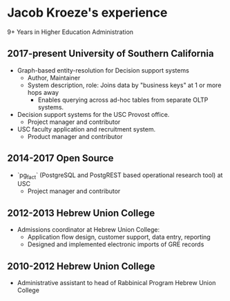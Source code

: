 * Jacob Kroeze's experience

9+ Years in Higher Education Administration

** 2017-present University of Southern California
   
- Graph-based entity-resolution for Decision support systems
  - Author, Maintainer
  - System description, role: Joins data by "business keys" at 1 or more hops away
    - Enables querying across ad-hoc tables from separate OLTP systems.
- Decision support systems for the USC Provost office.
  - Project manager and contributor
- USC faculty application and recruitment system.
  - Product manager and contributor
  
** 2014-2017 Open Source
   
- `pg_fact` (PostgreSQL and PostgREST based operational research tool) at USC
  - Project manager and contributor
  
** 2012-2013 Hebrew Union College

- Admissions coordinator at Hebrew Union College:
  - Application flow design, customer support, data entry, reporting
  - Designed and implemented electronic imports of GRE records

** 2010-2012 Hebrew Union College

- Administrative assistant to head of Rabbinical Program Hebrew Union College

